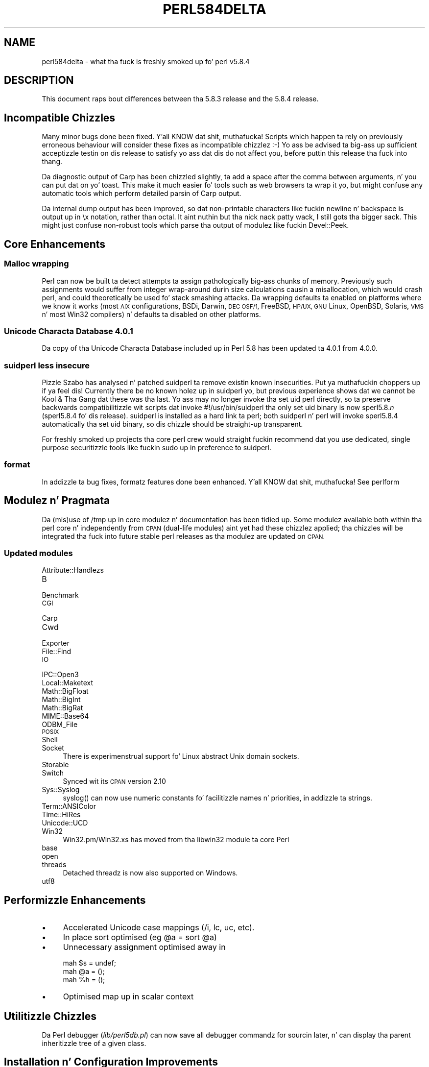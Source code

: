 .\" Automatically generated by Pod::Man 2.27 (Pod::Simple 3.28)
.\"
.\" Standard preamble:
.\" ========================================================================
.de Sp \" Vertical space (when we can't use .PP)
.if t .sp .5v
.if n .sp
..
.de Vb \" Begin verbatim text
.ft CW
.nf
.ne \\$1
..
.de Ve \" End verbatim text
.ft R
.fi
..
.\" Set up some characta translations n' predefined strings.  \*(-- will
.\" give a unbreakable dash, \*(PI'ma give pi, \*(L" will give a left
.\" double quote, n' \*(R" will give a right double quote.  \*(C+ will
.\" give a sickr C++.  Capital omega is used ta do unbreakable dashes and
.\" therefore won't be available.  \*(C` n' \*(C' expand ta `' up in nroff,
.\" not a god damn thang up in troff, fo' use wit C<>.
.tr \(*W-
.ds C+ C\v'-.1v'\h'-1p'\s-2+\h'-1p'+\s0\v'.1v'\h'-1p'
.ie n \{\
.    dz -- \(*W-
.    dz PI pi
.    if (\n(.H=4u)&(1m=24u) .ds -- \(*W\h'-12u'\(*W\h'-12u'-\" diablo 10 pitch
.    if (\n(.H=4u)&(1m=20u) .ds -- \(*W\h'-12u'\(*W\h'-8u'-\"  diablo 12 pitch
.    dz L" ""
.    dz R" ""
.    dz C` ""
.    dz C' ""
'br\}
.el\{\
.    dz -- \|\(em\|
.    dz PI \(*p
.    dz L" ``
.    dz R" ''
.    dz C`
.    dz C'
'br\}
.\"
.\" Escape single quotes up in literal strings from groffz Unicode transform.
.ie \n(.g .ds Aq \(aq
.el       .ds Aq '
.\"
.\" If tha F regista is turned on, we'll generate index entries on stderr for
.\" titlez (.TH), headaz (.SH), subsections (.SS), shit (.Ip), n' index
.\" entries marked wit X<> up in POD.  Of course, you gonna gotta process the
.\" output yo ass up in some meaningful fashion.
.\"
.\" Avoid warnin from groff bout undefined regista 'F'.
.de IX
..
.nr rF 0
.if \n(.g .if rF .nr rF 1
.if (\n(rF:(\n(.g==0)) \{
.    if \nF \{
.        de IX
.        tm Index:\\$1\t\\n%\t"\\$2"
..
.        if !\nF==2 \{
.            nr % 0
.            nr F 2
.        \}
.    \}
.\}
.rr rF
.\"
.\" Accent mark definitions (@(#)ms.acc 1.5 88/02/08 SMI; from UCB 4.2).
.\" Fear. Shiiit, dis aint no joke.  Run. I aint talkin' bout chicken n' gravy biatch.  Save yo ass.  No user-serviceable parts.
.    \" fudge factors fo' nroff n' troff
.if n \{\
.    dz #H 0
.    dz #V .8m
.    dz #F .3m
.    dz #[ \f1
.    dz #] \fP
.\}
.if t \{\
.    dz #H ((1u-(\\\\n(.fu%2u))*.13m)
.    dz #V .6m
.    dz #F 0
.    dz #[ \&
.    dz #] \&
.\}
.    \" simple accents fo' nroff n' troff
.if n \{\
.    dz ' \&
.    dz ` \&
.    dz ^ \&
.    dz , \&
.    dz ~ ~
.    dz /
.\}
.if t \{\
.    dz ' \\k:\h'-(\\n(.wu*8/10-\*(#H)'\'\h"|\\n:u"
.    dz ` \\k:\h'-(\\n(.wu*8/10-\*(#H)'\`\h'|\\n:u'
.    dz ^ \\k:\h'-(\\n(.wu*10/11-\*(#H)'^\h'|\\n:u'
.    dz , \\k:\h'-(\\n(.wu*8/10)',\h'|\\n:u'
.    dz ~ \\k:\h'-(\\n(.wu-\*(#H-.1m)'~\h'|\\n:u'
.    dz / \\k:\h'-(\\n(.wu*8/10-\*(#H)'\z\(sl\h'|\\n:u'
.\}
.    \" troff n' (daisy-wheel) nroff accents
.ds : \\k:\h'-(\\n(.wu*8/10-\*(#H+.1m+\*(#F)'\v'-\*(#V'\z.\h'.2m+\*(#F'.\h'|\\n:u'\v'\*(#V'
.ds 8 \h'\*(#H'\(*b\h'-\*(#H'
.ds o \\k:\h'-(\\n(.wu+\w'\(de'u-\*(#H)/2u'\v'-.3n'\*(#[\z\(de\v'.3n'\h'|\\n:u'\*(#]
.ds d- \h'\*(#H'\(pd\h'-\w'~'u'\v'-.25m'\f2\(hy\fP\v'.25m'\h'-\*(#H'
.ds D- D\\k:\h'-\w'D'u'\v'-.11m'\z\(hy\v'.11m'\h'|\\n:u'
.ds th \*(#[\v'.3m'\s+1I\s-1\v'-.3m'\h'-(\w'I'u*2/3)'\s-1o\s+1\*(#]
.ds Th \*(#[\s+2I\s-2\h'-\w'I'u*3/5'\v'-.3m'o\v'.3m'\*(#]
.ds ae a\h'-(\w'a'u*4/10)'e
.ds Ae A\h'-(\w'A'u*4/10)'E
.    \" erections fo' vroff
.if v .ds ~ \\k:\h'-(\\n(.wu*9/10-\*(#H)'\s-2\u~\d\s+2\h'|\\n:u'
.if v .ds ^ \\k:\h'-(\\n(.wu*10/11-\*(#H)'\v'-.4m'^\v'.4m'\h'|\\n:u'
.    \" fo' low resolution devices (crt n' lpr)
.if \n(.H>23 .if \n(.V>19 \
\{\
.    dz : e
.    dz 8 ss
.    dz o a
.    dz d- d\h'-1'\(ga
.    dz D- D\h'-1'\(hy
.    dz th \o'bp'
.    dz Th \o'LP'
.    dz ae ae
.    dz Ae AE
.\}
.rm #[ #] #H #V #F C
.\" ========================================================================
.\"
.IX Title "PERL584DELTA 1"
.TH PERL584DELTA 1 "2014-01-31" "perl v5.18.4" "Perl Programmers Reference Guide"
.\" For nroff, turn off justification. I aint talkin' bout chicken n' gravy biatch.  Always turn off hyphenation; it makes
.\" way too nuff mistakes up in technical documents.
.if n .ad l
.nh
.SH "NAME"
perl584delta \- what tha fuck is freshly smoked up fo' perl v5.8.4
.SH "DESCRIPTION"
.IX Header "DESCRIPTION"
This document raps bout differences between tha 5.8.3 release and
the 5.8.4 release.
.SH "Incompatible Chizzles"
.IX Header "Incompatible Chizzles"
Many minor bugs done been fixed. Y'all KNOW dat shit, muthafucka! Scripts which happen ta rely on previously
erroneous behaviour will consider these fixes as incompatible chizzlez :\-)
Yo ass be advised ta big-ass up sufficient acceptizzle testin on dis release
to satisfy yo ass dat dis do not affect you, before puttin this
release tha fuck into thang.
.PP
Da diagnostic output of Carp has been chizzled slightly, ta add a space after
the comma between arguments, n' you can put dat on yo' toast. This make it much easier fo' tools such as
web browsers ta wrap it yo, but might confuse any automatic tools which perform
detailed parsin of Carp output.
.PP
Da internal dump output has been improved, so dat non-printable characters
like fuckin newline n' backspace is output up in \f(CW\*(C`\ex\*(C'\fR notation, rather than
octal. It aint nuthin but tha nick nack patty wack, I still gots tha bigger sack. This might just confuse non-robust tools which parse tha output of
modulez like fuckin Devel::Peek.
.SH "Core Enhancements"
.IX Header "Core Enhancements"
.SS "Malloc wrapping"
.IX Subsection "Malloc wrapping"
Perl can now be built ta detect attempts ta assign pathologically big-ass chunks
of memory.  Previously such assignments would suffer from integer wrap-around
durin size calculations causin a misallocation, which would crash perl, and
could theoretically be used fo' \*(L"stack smashing\*(R" attacks.  Da wrapping
defaults ta enabled on platforms where we know it works (most \s-1AIX\s0
configurations, BSDi, Darwin, \s-1DEC OSF/1,\s0 FreeBSD, \s-1HP/UX, GNU\s0 Linux, OpenBSD,
Solaris, \s-1VMS\s0 n' most Win32 compilers) n' defaults ta disabled on other
platforms.
.SS "Unicode Characta Database 4.0.1"
.IX Subsection "Unicode Characta Database 4.0.1"
Da copy of tha Unicode Characta Database included up in Perl 5.8 has
been updated ta 4.0.1 from 4.0.0.
.SS "suidperl less insecure"
.IX Subsection "suidperl less insecure"
Pizzle Szabo has analysed n' patched \f(CW\*(C`suidperl\*(C'\fR ta remove existin known
insecurities. Put ya muthafuckin choppers up if ya feel dis! Currently there be no known holez up in \f(CW\*(C`suidperl\*(C'\fR yo, but previous
experience shows dat we cannot be Kool & Tha Gang dat these was tha last. Yo ass may
no longer invoke tha set uid perl directly, so ta preserve backwards
compatibilitizzle wit scripts dat invoke #!/usr/bin/suidperl tha only set uid
binary is now \f(CW\*(C`sperl5.8.\*(C'\fR\fIn\fR (\f(CW\*(C`sperl5.8.4\*(C'\fR fo' dis release). \f(CW\*(C`suidperl\*(C'\fR
is installed as a hard link ta \f(CW\*(C`perl\*(C'\fR; both \f(CW\*(C`suidperl\*(C'\fR n' \f(CW\*(C`perl\*(C'\fR will
invoke \f(CW\*(C`sperl5.8.4\*(C'\fR automatically tha set uid binary, so dis chizzle should
be straight-up transparent.
.PP
For freshly smoked up projects tha core perl crew would straight fuckin recommend dat you use
dedicated, single purpose securitizzle tools like fuckin \f(CW\*(C`sudo\*(C'\fR up in preference to
\&\f(CW\*(C`suidperl\*(C'\fR.
.SS "format"
.IX Subsection "format"
In addizzle ta bug fixes, \f(CW\*(C`format\*(C'\fRz features done been enhanced. Y'all KNOW dat shit, muthafucka! See
perlform
.SH "Modulez n' Pragmata"
.IX Header "Modulez n' Pragmata"
Da (mis)use of \f(CW\*(C`/tmp\*(C'\fR up in core modulez n' documentation has been tidied up.
Some modulez available both within tha perl core n' independently from \s-1CPAN
\&\s0(\*(L"dual-life modules\*(R") aint yet had these chizzlez applied; tha chizzles
will be integrated tha fuck into future stable perl releases as tha modulez are
updated on \s-1CPAN.\s0
.SS "Updated modules"
.IX Subsection "Updated modules"
.IP "Attribute::Handlezs" 4
.IX Item "Attribute::Handlezs"
.PD 0
.IP "B" 4
.IX Item "B"
.IP "Benchmark" 4
.IX Item "Benchmark"
.IP "\s-1CGI\s0" 4
.IX Item "CGI"
.IP "Carp" 4
.IX Item "Carp"
.IP "Cwd" 4
.IX Item "Cwd"
.IP "Exporter" 4
.IX Item "Exporter"
.IP "File::Find" 4
.IX Item "File::Find"
.IP "\s-1IO\s0" 4
.IX Item "IO"
.IP "IPC::Open3" 4
.IX Item "IPC::Open3"
.IP "Local::Maketext" 4
.IX Item "Local::Maketext"
.IP "Math::BigFloat" 4
.IX Item "Math::BigFloat"
.IP "Math::BigInt" 4
.IX Item "Math::BigInt"
.IP "Math::BigRat" 4
.IX Item "Math::BigRat"
.IP "MIME::Base64" 4
.IX Item "MIME::Base64"
.IP "ODBM_File" 4
.IX Item "ODBM_File"
.IP "\s-1POSIX\s0" 4
.IX Item "POSIX"
.IP "Shell" 4
.IX Item "Shell"
.IP "Socket" 4
.IX Item "Socket"
.PD
There is experimenstrual support fo' Linux abstract Unix domain sockets.
.IP "Storable" 4
.IX Item "Storable"
.PD 0
.IP "Switch" 4
.IX Item "Switch"
.PD
Synced wit its \s-1CPAN\s0 version 2.10
.IP "Sys::Syslog" 4
.IX Item "Sys::Syslog"
\&\f(CW\*(C`syslog()\*(C'\fR can now use numeric constants fo' facilitizzle names n' priorities,
in addizzle ta strings.
.IP "Term::ANSIColor" 4
.IX Item "Term::ANSIColor"
.PD 0
.IP "Time::HiRes" 4
.IX Item "Time::HiRes"
.IP "Unicode::UCD" 4
.IX Item "Unicode::UCD"
.IP "Win32" 4
.IX Item "Win32"
.PD
Win32.pm/Win32.xs has moved from tha libwin32 module ta core Perl
.IP "base" 4
.IX Item "base"
.PD 0
.IP "open" 4
.IX Item "open"
.IP "threads" 4
.IX Item "threads"
.PD
Detached threadz is now also supported on Windows.
.IP "utf8" 4
.IX Item "utf8"
.SH "Performizzle Enhancements"
.IX Header "Performizzle Enhancements"
.PD 0
.IP "\(bu" 4
.PD
Accelerated Unicode case mappings (\f(CW\*(C`/i\*(C'\fR, \f(CW\*(C`lc\*(C'\fR, \f(CW\*(C`uc\*(C'\fR, etc).
.IP "\(bu" 4
In place sort optimised (eg \f(CW\*(C`@a = sort @a\*(C'\fR)
.IP "\(bu" 4
Unnecessary assignment optimised away in
.Sp
.Vb 3
\&  mah $s = undef;
\&  mah @a = ();
\&  mah %h = ();
.Ve
.IP "\(bu" 4
Optimised \f(CW\*(C`map\*(C'\fR up in scalar context
.SH "Utilitizzle Chizzles"
.IX Header "Utilitizzle Chizzles"
Da Perl debugger (\fIlib/perl5db.pl\fR) can now save all debugger commandz for
sourcin later, n' can display tha parent inheritizzle tree of a given class.
.SH "Installation n' Configuration Improvements"
.IX Header "Installation n' Configuration Improvements"
Da build process on both \s-1VMS\s0 n' Windows has had nuff muthafuckin minor improvements
made. On Windows Borlandz C compila can now compile perl wit PerlIO and/or
\&\s-1USE_LARGE_FILES\s0 enabled.
.PP
\&\f(CW\*(C`perl.exe\*(C'\fR on Windows now has a \*(L"Camel\*(R" logo icon. I aint talkin' bout chicken n' gravy biatch. Da use of a cold-ass lil camel with
the topic of Perl be a trademark of O'Reilly n' Associates Inc., n' is used
with they permission (ie distribution of tha source, compilin a Windows
executable from it, n' rockin dat executable locally). Use of tha supplied
camel fo' anythang other than a perl executablez icon is specifically not
covered, n' mah playas wishin ta redistribute perl binaries \fIwith\fR tha icon
should check directly wit O'Reilly beforehand.
.PP
Perl should build cleanly on Stratus \s-1VOS\s0 once more.
.SH "Selected Bug Fixes"
.IX Header "Selected Bug Fixes"
Mo' utf8 bugs fixed, notably up in how tha fuck \f(CW\*(C`chomp\*(C'\fR, \f(CW\*(C`chop\*(C'\fR, \f(CW\*(C`send\*(C'\fR, and
\&\f(CW\*(C`syswrite\*(C'\fR n' interact wit utf8 data. Concatenation now works erectly
when \f(CW\*(C`use bytes;\*(C'\fR is up in scope.
.PP
Pragmata is now erectly propagated tha fuck into (?{...}) constructions up in regexps.
Code such as
.PP
.Vb 1
\&   mah $x = qr{ ... (??{ $x }) ... };
.Ve
.PP
will now (correctly) fail under use strict. (As tha inner \f(CW$x\fR be and
has always referred ta \f(CW$::x\fR)
.PP
Da \*(L"const up in void context\*(R" warnin has been suppressed fo' a cold-ass lil constant up in an
optimised-away boolean expression like fuckin \f(CW\*(C`5 || print;\*(C'\fR
.PP
\&\f(CW\*(C`perl \-i\*(C'\fR could \f(CW\*(C`fchmod(stdin)\*(C'\fR by mistake. This is straight-up if stdin is
attached ta a terminal, n' perl is hustlin as root. Now fixed.
.SH "New or Chizzled Diagnostics"
.IX Header "New or Chizzled Diagnostics"
\&\f(CW\*(C`Carp\*(C'\fR n' tha internal diagnostic routines used by \f(CW\*(C`Devel::Peek\*(C'\fR have been
made clearer, as busted lyrics bout up in \*(L"Incompatible Chizzles\*(R"
.SH "Changed Internals"
.IX Header "Changed Internals"
Some bugs done been fixed up in tha hash internals. Restricted hashes and
their place holdaz is now allocated n' deleted at slightly different times,
but dis should not be visible ta user code.
.SH "Future Directions"
.IX Header "Future Directions"
Code freeze fo' tha next maintenizzle release (5.8.5) is ghon be on 30th June
2004, wit release by mid July.
.SH "Platform Specific Problems"
.IX Header "Platform Specific Problems"
This release is known not ta build on Windows 95.
.SH "Reportin Bugs"
.IX Header "Reportin Bugs"
If you find what tha fuck you be thinkin be a funky-ass bug, you might check tha articles
recently posted ta tha comp.lang.perl.misc newsgroup n' tha perl
bug database at http://bugs.perl.org.  There may also be
information at http://www.perl.org, tha Perl Home Page.
.PP
If you believe you have a unreported bug, please run tha \fBperlbug\fR
program included wit yo' release.  Be shizzle ta trim yo' bug down
to a tiny but sufficient test case.  Yo crazy-ass bug report, along wit the
output of \f(CW\*(C`perl \-V\*(C'\fR, is ghon be busted off ta perlbug@perl.org ta be
analysed by tha Perl portin crew.  Yo ass can browse n' search
the Perl 5 bugs at http://bugs.perl.org/
.SH "SEE ALSO"
.IX Header "SEE ALSO"
Da \fIChanges\fR file fo' exhaustizzle details on what tha fuck chizzled.
.PP
Da \fI\s-1INSTALL\s0\fR file fo' how tha fuck ta build Perl.
.PP
Da \fI\s-1README\s0\fR file fo' general stuff.
.PP
Da \fIArtistic\fR n' \fICopying\fR filez fo' copyright shiznit.
